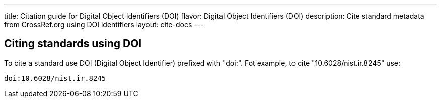 ---
title: Citation guide for Digital Object Identifiers (DOI)
flavor: Digital Object Identifiers (DOI)
description: Cite standard metadata from CrossRef.org using DOI identifiers
layout: cite-docs
---

== Citing standards using DOI

To cite a standard use DOI (Digital Object Identifier) prefixed with "doi:". Fot
example, to cite "10.6028/nist.ir.8245" use:

[example]
----
doi:10.6028/nist.ir.8245
----
